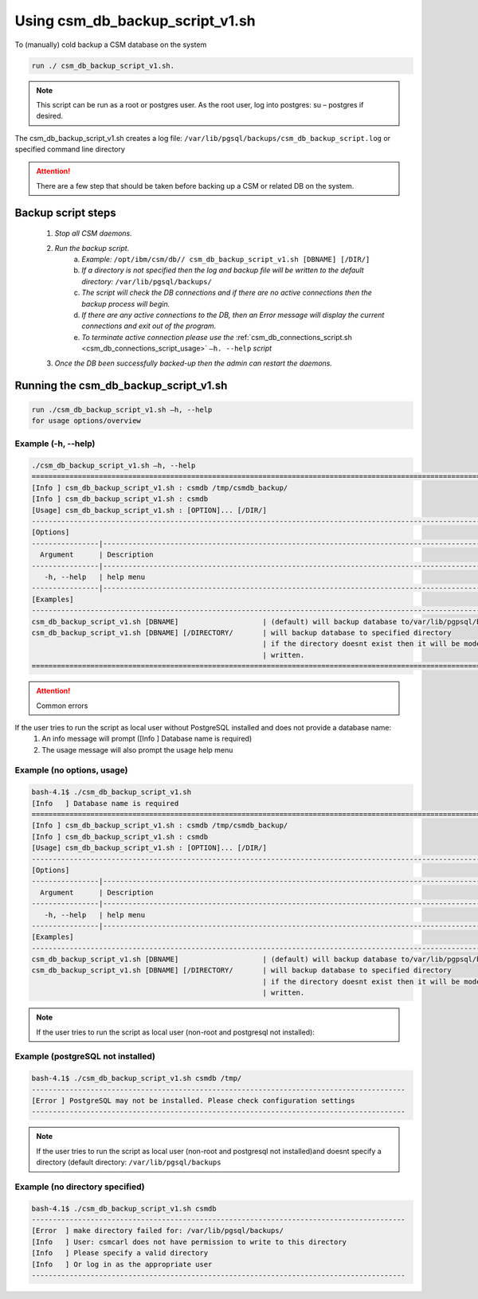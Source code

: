 Using csm_db_backup_script_v1.sh
================================

To (manually) cold backup a CSM database on the system

.. code-block:: bash

 run ./ csm_db_backup_script_v1.sh.
 
.. note:: This script can be run as a root or postgres user. As the root user, log into postgres: su – postgres if desired.

The csm_db_backup_script_v1.sh creates a log file:
``/var/lib/pgsql/backups/csm_db_backup_script.log`` or specified command line directory
 
.. attention:: There are a few step that should be taken before backing up a CSM or related DB on the system.

Backup script steps
-------------------

 #. *Stop all CSM daemons.*
 #. *Run the backup script.*
     a. *Example:* ``/opt/ibm/csm/db// csm_db_backup_script_v1.sh [DBNAME] [/DIR/]``
     #. *If a directory is not specified then the log and backup file will be written to the default directory:* ``/var/lib/pgsql/backups/``
     #. *The script will check the DB connections and if there are no active connections then the backup process will begin.*
     #. *If there are any active connections to the DB, then an Error message will display the current connections and exit out of the program.*
     #. *To terminate active connection please use the* :ref:`csm_db_connections_script.sh <csm_db_connections_script_usage>` ``–h. --help`` *script*
 #. *Once the DB been successfully backed-up then the admin can restart the daemons.* 

.. _csm_db_backup_script_v1.sh:

Running the csm_db_backup_script_v1.sh
--------------------------------------

.. code-block:: bash

 run ./csm_db_backup_script_v1.sh –h, --help
 for usage options/overview

Example (-h, --help)
^^^^^^^^^^^^^^^^^^^^
.. code-block:: bash
 
 ./csm_db_backup_script_v1.sh –h, --help
 ===============================================================================================================
 [Info ] csm_db_backup_script_v1.sh : csmdb /tmp/csmdb_backup/
 [Info ] csm_db_backup_script_v1.sh : csmdb
 [Usage] csm_db_backup_script_v1.sh : [OPTION]... [/DIR/]
 ---------------------------------------------------------------------------------------------------------------
 [Options]
 ----------------|----------------------------------------------------------------------------------------------
   Argument      | Description
 ----------------|----------------------------------------------------------------------------------------------
    -h, --help   | help menu
 ----------------|----------------------------------------------------------------------------------------------
 [Examples]
 ---------------------------------------------------------------------------------------------------------------
 csm_db_backup_script_v1.sh [DBNAME] 		        | (default) will backup database to/var/lib/pgpsql/backups/ (directory)
 csm_db_backup_script_v1.sh [DBNAME] [/DIRECTORY/	| will backup database to specified directory
                                                    	| if the directory doesnt exist then it will be mode and   
                                                        | written.
 ==============================================================================================================

.. attention:: Common errors

If the user tries to run the script as local user without PostgreSQL installed and does not provide a database name:
 #. An info message will prompt ([Info   ] Database name is required)
 #. The usage message will also prompt the usage help menu

Example (no options, usage)
^^^^^^^^^^^^^^^^^^^^^^^^^^^
.. code-block:: bash

 bash-4.1$ ./csm_db_backup_script_v1.sh
 [Info   ] Database name is required
 ===============================================================================================================
 [Info ] csm_db_backup_script_v1.sh : csmdb /tmp/csmdb_backup/
 [Info ] csm_db_backup_script_v1.sh : csmdb
 [Usage] csm_db_backup_script_v1.sh : [OPTION]... [/DIR/]
 ---------------------------------------------------------------------------------------------------------------
 [Options]
 ----------------|----------------------------------------------------------------------------------------------
   Argument      | Description
 ----------------|----------------------------------------------------------------------------------------------
    -h, --help   | help menu
 ----------------|----------------------------------------------------------------------------------------------
 [Examples]
 ---------------------------------------------------------------------------------------------------------------
 csm_db_backup_script_v1.sh [DBNAME]       	       	| (default) will backup database to/var/lib/pgpsql/backups/ (directory)
 csm_db_backup_script_v1.sh [DBNAME] [/DIRECTORY/	| will backup database to specified directory
                                                   	| if the directory doesnt exist then it will be mode and 
                                                        | written.

.. note:: If the user tries to run the script as local user (non-root and postgresql not installed):

Example (postgreSQL not installed)
^^^^^^^^^^^^^^^^^^^^^^^^^^^^^^^^^^
.. code-block:: bash

 bash-4.1$ ./csm_db_backup_script_v1.sh csmdb /tmp/
 -----------------------------------------------------------------------------------------
 [Error ] PostgreSQL may not be installed. Please check configuration settings
 -----------------------------------------------------------------------------------------

.. note:: If the user tries to run the script as local user (non-root and postgresql not installed)and doesnt specify a directory (default directory: ``/var/lib/pgsql/backups``

Example (no directory specified)
^^^^^^^^^^^^^^^^^^^^^^^^^^^^^^^^
.. code-block:: bash

 bash-4.1$ ./csm_db_backup_script_v1.sh csmdb
 -----------------------------------------------------------------------------------------
 [Error  ] make directory failed for: /var/lib/pgsql/backups/
 [Info   ] User: csmcarl does not have permission to write to this directory
 [Info   ] Please specify a valid directory
 [Info   ] Or log in as the appropriate user
 -----------------------------------------------------------------------------------------
